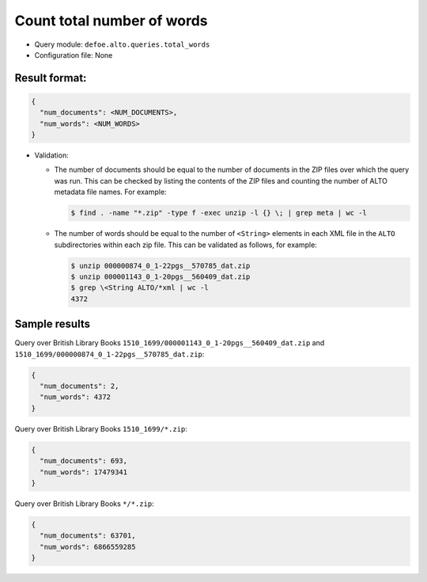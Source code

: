 Count total number of words
============================

-  Query module: ``defoe.alto.queries.total_words``
-  Configuration file: None

Result format:
----------------------------------------------------------

..  code-block::

  {
    "num_documents": <NUM_DOCUMENTS>,
    "num_words": <NUM_WORDS>
  }

- Validation:

  - The number of documents should be equal to the number of documents in the ZIP files over which the query was run. This can be checked by listing the contents of the ZIP files and counting the number of ALTO metadata file names. For example:

    ..  code-block:: bash

      $ find . -name "*.zip" -type f -exec unzip -l {} \; | grep meta | wc -l

  - The number of words should be equal to the number of ``<String>`` elements in each XML file in the ``ALTO`` subdirectories within each zip file. This can be validated as follows, for example:

    ..  code-block:: bash

      $ unzip 000000874_0_1-22pgs__570785_dat.zip
      $ unzip 000001143_0_1-20pgs__560409_dat.zip
      $ grep \<String ALTO/*xml | wc -l
      4372

Sample results
----------------------------------------------------------

Query over British Library Books ``1510_1699/000001143_0_1-20pgs__560409_dat.zip`` and ``1510_1699/000000874_0_1-22pgs__570785_dat.zip``:

..  code-block::

  {
    "num_documents": 2,
    "num_words": 4372
  }

Query over British Library Books ``1510_1699/*.zip``:

..  code-block::

  {
    "num_documents": 693,
    "num_words": 17479341
  }

Query over British Library Books ``*/*.zip``:

..  code-block::

  {
    "num_documents": 63701,
    "num_words": 6866559285
  }
